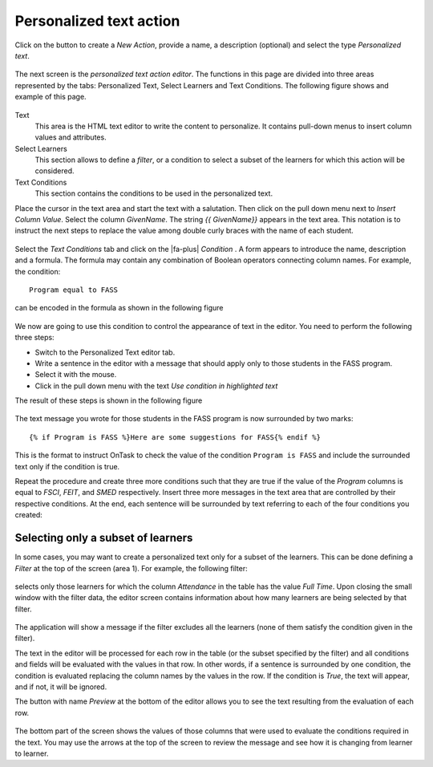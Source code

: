 .. _tut_personalized_text_action:

Personalized text action
************************

Click on the button to create a *New Action*, provide a name, a description (optional) and select the type *Personalized text*.

.. figure:: /scaptures/tutorial_personalized_text_create.png
   :align: center
   :width: 60%

The next screen is the *personalized text action editor*. The functions in this page are divided into three areas represented by the tabs: Personalized Text, Select Learners and Text Conditions. The following figure shows and example of this page.

.. figure:: /scaptures/tutorial_personalized_text_editor.png
   :align: center

Text
  This area is the HTML text editor to write the content to personalize. It contains pull-down menus to insert column values and attributes.

Select Learners
  This section allows to define a *filter*, or a condition to select a subset of the learners for which this action will be considered.

Text Conditions
  This section contains the conditions to be used in the personalized text.

Place the cursor in the text area and start the text with a salutation. Then click on the pull down menu next to *Insert Column Value*. Select the column *GivenName*. The string `{{ GivenName}}` appears in the text area. This notation is to instruct the next steps to replace the value among double curly braces with the name of each student.

.. figure:: /scaptures/tutorial_personalized_text_editor_with_column.png
   :align: center

Select the *Text Conditions* tab and click on the |fa-plus| *Condition* . A form appears to introduce the name, description and a formula. The formula may contain any combination of Boolean operators connecting column names. For example, the condition::

  Program equal to FASS

can be encoded in the formula as shown in the following figure

.. figure:: /scaptures/tutorial_condition_program_FASS.png
   :align: center
   :width: 60%

We now are going to use this condition to control the appearance of text in the editor. You need to perform the following three steps:

- Switch to the Personalized Text editor tab.

- Write a sentence in the editor with a message that should apply only to those students in the FASS program.

- Select it with the mouse.

- Click in the pull down menu with the text *Use condition in highlighted text*

The result of these steps is shown in the following figure

.. figure:: /scaptures/tutorial_personalized_text_condition_inserted.png
   :align: center

The text message you wrote for those students in the FASS program is now surrounded by two marks::

  {% if Program is FASS %}Here are some suggestions for FASS{% endif %}

This is the format to instruct OnTask to check the value of the condition ``Program is FASS`` and include the surrounded text only if the condition is true.

Repeat the procedure and create three more conditions such that they are true if the value of the *Program* columns is equal to *FSCI*, *FEIT*, and *SMED* respectively. Insert three more messages in the text area that are controlled by their respective conditions. At the end, each sentence will be surrounded by text referring to each of the four conditions you created:

.. figure:: /scaptures/tutorial_personalized_text_condition_inserted2.png
   :align: center

.. _tut_action_filter_definition:

Selecting only a subset of learners
===================================

In some cases, you may want to create a personalized text only for a subset of the learners. This can be done defining a *Filter* at the top of the screen (area 1). For example, the following filter:

.. figure:: /scaptures/tutorial_personalized_text_filter.png
   :align: center
   :width: 60%

selects only those learners for which the column *Attendance* in the table has the value *Full Time*. Upon closing the small window with the filter data, the editor screen contains information about how many learners are being selected by that filter.

.. figure:: /scaptures/tutorial_personalized_text_editor2.png
   :align: center

The application will show a message if the filter excludes all the learners (none of them satisfy the condition given in the filter).

The text in the editor will be processed for each row in the table (or the subset specified by the filter) and all conditions and fields will be evaluated with the values in that row. In other words, if a sentence is surrounded by one condition, the condition is evaluated replacing the column names by the values in the row. If the condition is *True*, the text will appear, and if not, it will be ignored.

The button with name *Preview* at the bottom of the editor allows you to see the text resulting from the evaluation of each row.

.. figure:: /scaptures/tutorial_personalized_text_preview.png
   :align: center
   :width: 60%

The bottom part of the screen shows the values of those columns that were used to evaluate the conditions required in the text. You may use the arrows at the top of the screen to review the message and see how it is changing from learner to learner.
